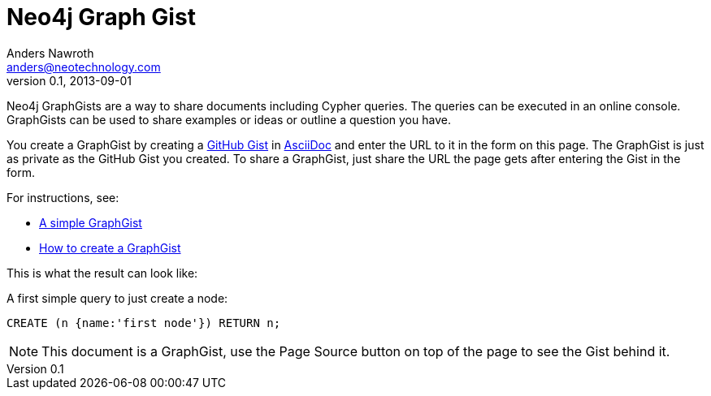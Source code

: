 = Neo4j Graph Gist =
Anders Nawroth <anders@neotechnology.com>
v0.1, 2013-09-01
:neo4j-version: 2.0.0-RC1
:author: Anders Nawroth
:twitter: @nawroth

Neo4j GraphGists are a way to share documents including Cypher queries.
The queries can be executed in an online console.
GraphGists can be used to share examples or ideas or outline a question you have.

You create a GraphGist by creating a https://gist.github.com/[GitHub Gist] in http://asciidoctor.org/docs/asciidoc-quick-reference/[AsciiDoc] and enter the URL to it in the form on this page.
The GraphGist is just as private as the GitHub Gist you created.
To share a GraphGist, just share the URL the page gets after entering the Gist in the form.

For instructions, see:

* link:./?5956239[A simple GraphGist]
* link:./?5956246[How to create a GraphGist]

This is what the result can look like:

//console

A first simple query to just create a node:

[source,cypher]
----
CREATE (n {name:'first node'}) RETURN n;
----

NOTE: This document is a GraphGist, use the Page Source button on top of the page to see the Gist behind it.
